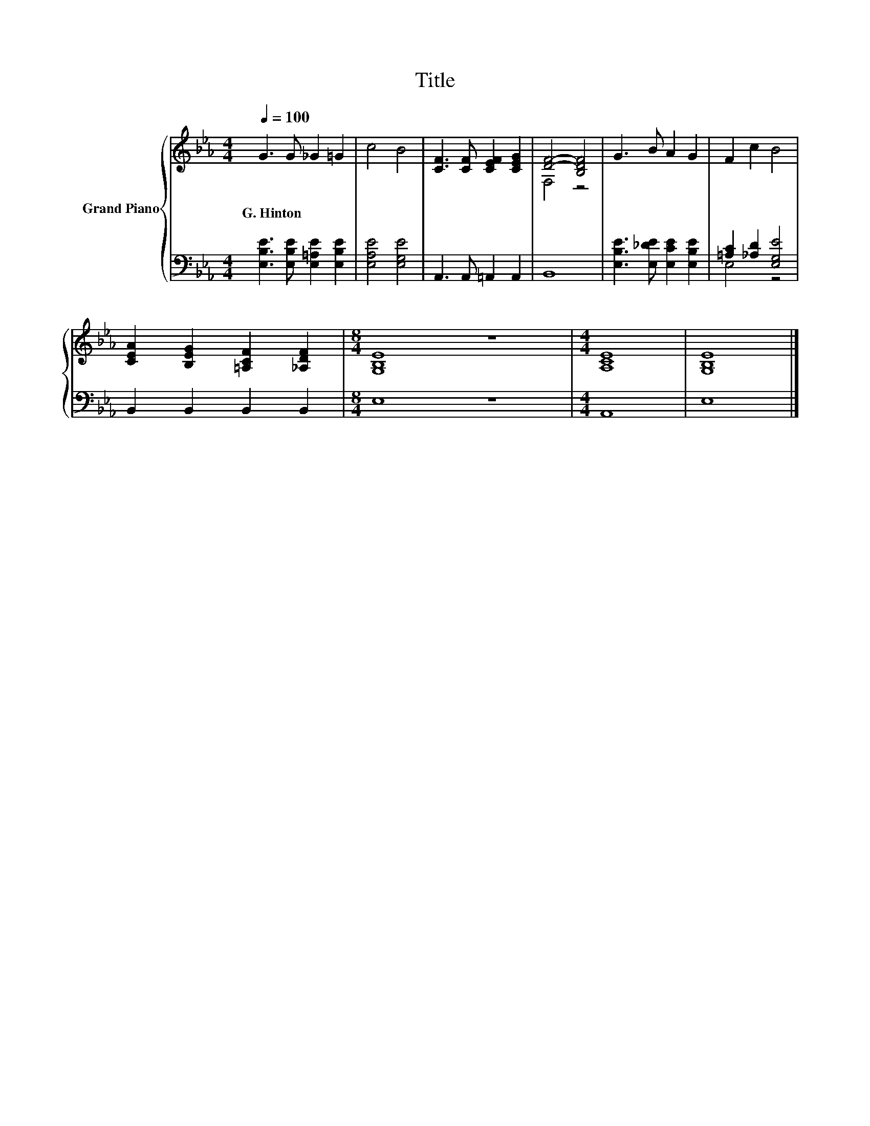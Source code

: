 X:1
T:Title
%%score { ( 1 3 ) | ( 2 4 ) }
L:1/8
Q:1/4=100
M:4/4
K:Eb
V:1 treble nm="Grand Piano"
V:3 treble 
V:2 bass 
V:4 bass 
V:1
 G3 G _G2 =G2 | c4 B4 | [CF]3 [CF] [CEF]2 [CEG]2 | [DF]4- [B,DF]4 | G3 B A2 G2 | F2 c2 B4 | %6
w: G.~Hinton * * *||||||
 [CEA]2 [B,EG]2 [=A,CF]2 [_A,DF]2 |[M:8/4] [G,B,E]8 z8 |[M:4/4] [A,CE]8 | [G,B,E]8 |] %10
w: ||||
V:2
 [E,B,E]3 [E,B,E] [E,=A,E]2 [E,B,E]2 | [E,A,E]4 [E,G,E]4 | A,,3 A,, =A,,2 A,,2 | B,,8 | %4
 [E,B,E]3 [E,_DE] [E,CE]2 [E,B,E]2 | [=A,C]2 [_A,D]2 [E,G,E]4 | B,,2 B,,2 B,,2 B,,2 | %7
[M:8/4] E,8 z8 |[M:4/4] A,,8 | E,8 |] %10
V:3
 x8 | x8 | x8 | F,4 z4 | x8 | x8 | x8 |[M:8/4] x16 |[M:4/4] x8 | x8 |] %10
V:4
 x8 | x8 | x8 | x8 | x8 | E,4 z4 | x8 |[M:8/4] x16 |[M:4/4] x8 | x8 |] %10

